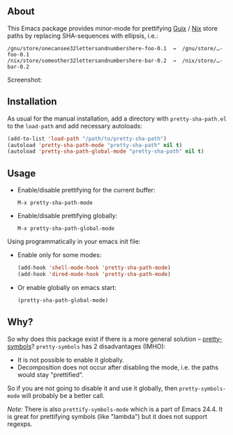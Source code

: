 ** About

This Emacs package provides minor-mode for prettifying [[http://www.gnu.org/software/guix/][Guix]] / [[http://nixos.org/][Nix]] store
paths by replacing SHA-sequences with ellipsis, i.e.:

: /gnu/store/onecansee32lettersandnumbershere-foo-0.1  →  /gnu/store/…-foo-0.1
: /nix/store/someother32lettersandnumbershere-bar-0.2  →  /nix/store/…-bar-0.2

Screenshot: [[http://i.imgur.com/NpvP8OR.png]]

** Installation

As usual for the manual installation, add a directory with
=pretty-sha-path.el= to the =load-path= and add necessary autoloads:

#+BEGIN_SRC emacs-lisp
(add-to-list 'load-path "/path/to/pretty-sha-path")
(autoload 'pretty-sha-path-mode "pretty-sha-path" nil t)
(autoload 'pretty-sha-path-global-mode "pretty-sha-path" nil t)
#+END_SRC

** Usage

- Enable/disable prettifying for the current buffer:
  : M-x pretty-sha-path-mode

- Enable/disable prettifying globally:
  : M-x pretty-sha-path-global-mode

Using programmatically in your emacs init file:

- Enable only for some modes:

  #+BEGIN_SRC emacs-lisp
  (add-hook 'shell-mode-hook 'pretty-sha-path-mode)
  (add-hook 'dired-mode-hook 'pretty-sha-path-mode)
  #+END_SRC

- Or enable globally on emacs start:

  #+BEGIN_SRC emacs-lisp
  (pretty-sha-path-global-mode)
  #+END_SRC

** Why?

So why does this package exist if there is a more general solution –
[[http://github.com/drothlis/pretty-symbols][pretty-symbols]]?  =pretty-symbols= has 2 disadvantages (IMHO):

- It is not possible to enable it globally.
- Decomposition does not occur after disabling the mode, i.e. the paths
  would stay "prettified".

So if you are not going to disable it and use it globally, then
=pretty-symbols-mode= will probably be a better call.

/Note:/ There is also =prettify-symbols-mode= which is a part of Emacs
24.4.  It is great for prettifying symbols (like "lambda") but it does
not support regexps.
